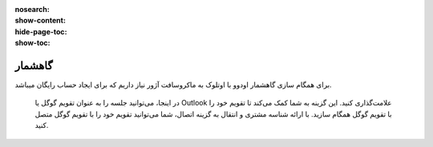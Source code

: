 :nosearch:
:show-content:
:hide-page-toc:
:show-toc:

====================
گاهشمار
====================
برای همگام سازی گاهشمار اودوو با اوتلوک به ماکروسافت آژور نیاز داریم که برای ایجاد حساب رایگان میباشد.

 در اینجا، می‌توانید جلسه را به عنوان تقویم گوگل یا Outlook علامت‌گذاری کنید. این گزینه به شما کمک می‌کند تا تقویم خود را با تقویم گوگل همگام سازید. با ارائه شناسه مشتری و انتقال به گزینه اتصال، شما می‌توانید تقویم خود را با تقویم گوگل متصل کنید.

.. image:: ./img/calendar4.png
    :alt: تقویم
    :align: center